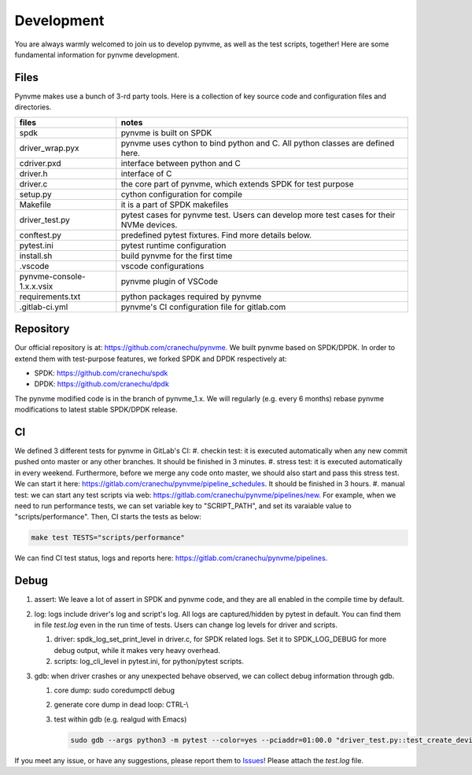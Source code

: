 Development
===========

You are always warmly welcomed to join us to develop pynvme, as well as the test scripts, together! Here are some fundamental information for pynvme development.

Files
-----

Pynvme makes use a bunch of 3-rd party tools. Here is a collection of key source code and configuration files and directories.

.. list-table::
   :header-rows: 1

   * - files
     - notes
   * - spdk
     - pynvme is built on SPDK
   * - driver_wrap.pyx
     - pynvme uses cython to bind python and C. All python classes are defined here.
   * - cdriver.pxd
     - interface between python and C
   * - driver.h
     - interface of C
   * - driver.c
     - the core part of pynvme, which extends SPDK for test purpose
   * - setup.py
     - cython configuration for compile
   * - Makefile
     - it is a part of SPDK makefiles
   * - driver_test.py
     - pytest cases for pynvme test. Users can develop more test cases for their NVMe devices.
   * - conftest.py
     - predefined pytest fixtures. Find more details below.
   * - pytest.ini
     - pytest runtime configuration
   * - install.sh
     - build pynvme for the first time
   * - .vscode
     - vscode configurations
   * - pynvme-console-1.x.x.vsix
     - pynvme plugin of VSCode
   * - requirements.txt
     - python packages required by pynvme
   * - .gitlab-ci.yml
     - pynvme's CI configuration file for gitlab.com
       

Repository
----------

Our official repository is at: https://github.com/cranechu/pynvme. We built pynvme based on SPDK/DPDK. In order to extend them with test-purpose features, we forked SPDK and DPDK respectively at:

- SPDK: https://github.com/cranechu/spdk
- DPDK: https://github.com/cranechu/dpdk

The pynvme modified code is in the branch of pynvme_1.x. We will regularly (e.g. every 6 months) rebase pynvme modifications to latest stable SPDK/DPDK release. 

CI
--

We defined 3 different tests for pynvme in GitLab's CI:
#. checkin test: it is executed automatically when any new commit pushed onto master or any other branches. It should be finished in 3 minutes.
#. stress test: it is executed automatically in every weekend. Furthermore, before we merge any code onto master, we should also start and pass this stress test. We can start it here: https://gitlab.com/cranechu/pynvme/pipeline_schedules. It should be finished in 3 hours. 
#. manual test: we can start any test scripts via web: https://gitlab.com/cranechu/pynvme/pipelines/new. For example, when we need to run performance tests, we can set variable key to "SCRIPT_PATH", and set its varaiable value to "scripts/performance". Then, CI starts the tests as below:
   
.. code-block:: shell
   
   make test TESTS="scripts/performance"

We can find CI test status, logs and reports here: https://gitlab.com/cranechu/pynvme/pipelines.


Debug
-----

#. assert: We leave a lot of assert in SPDK and pynvme code, and they are all enabled in the compile time by default. 
#. log: logs include driver's log and script's log. All logs are captured/hidden by pytest in default. You can find them in file *test.log* even in the run time of tests. Users can change log levels for driver and scripts. 

   #. driver: spdk_log_set_print_level in driver.c, for SPDK related logs. Set it to SPDK_LOG_DEBUG for more debug output, while it makes very heavy overhead. 
   #. scripts: log_cli_level in pytest.ini, for python/pytest scripts.

#. gdb: when driver crashes or any unexpected behave observed, we can collect debug information through gdb.

   #. core dump: sudo coredumpctl debug
   #. generate core dump in dead loop: CTRL-\\
   #. test within gdb (e.g. realgud with Emacs)
      
      .. code-block:: shell
                      
         sudo gdb --args python3 -m pytest --color=yes --pciaddr=01:00.0 "driver_test.py::test_create_device"

If you meet any issue, or have any suggestions, please report them to `Issues <https://github.com/cranechu/pynvme/issues>`_! Please attach the *test.log* file. 
